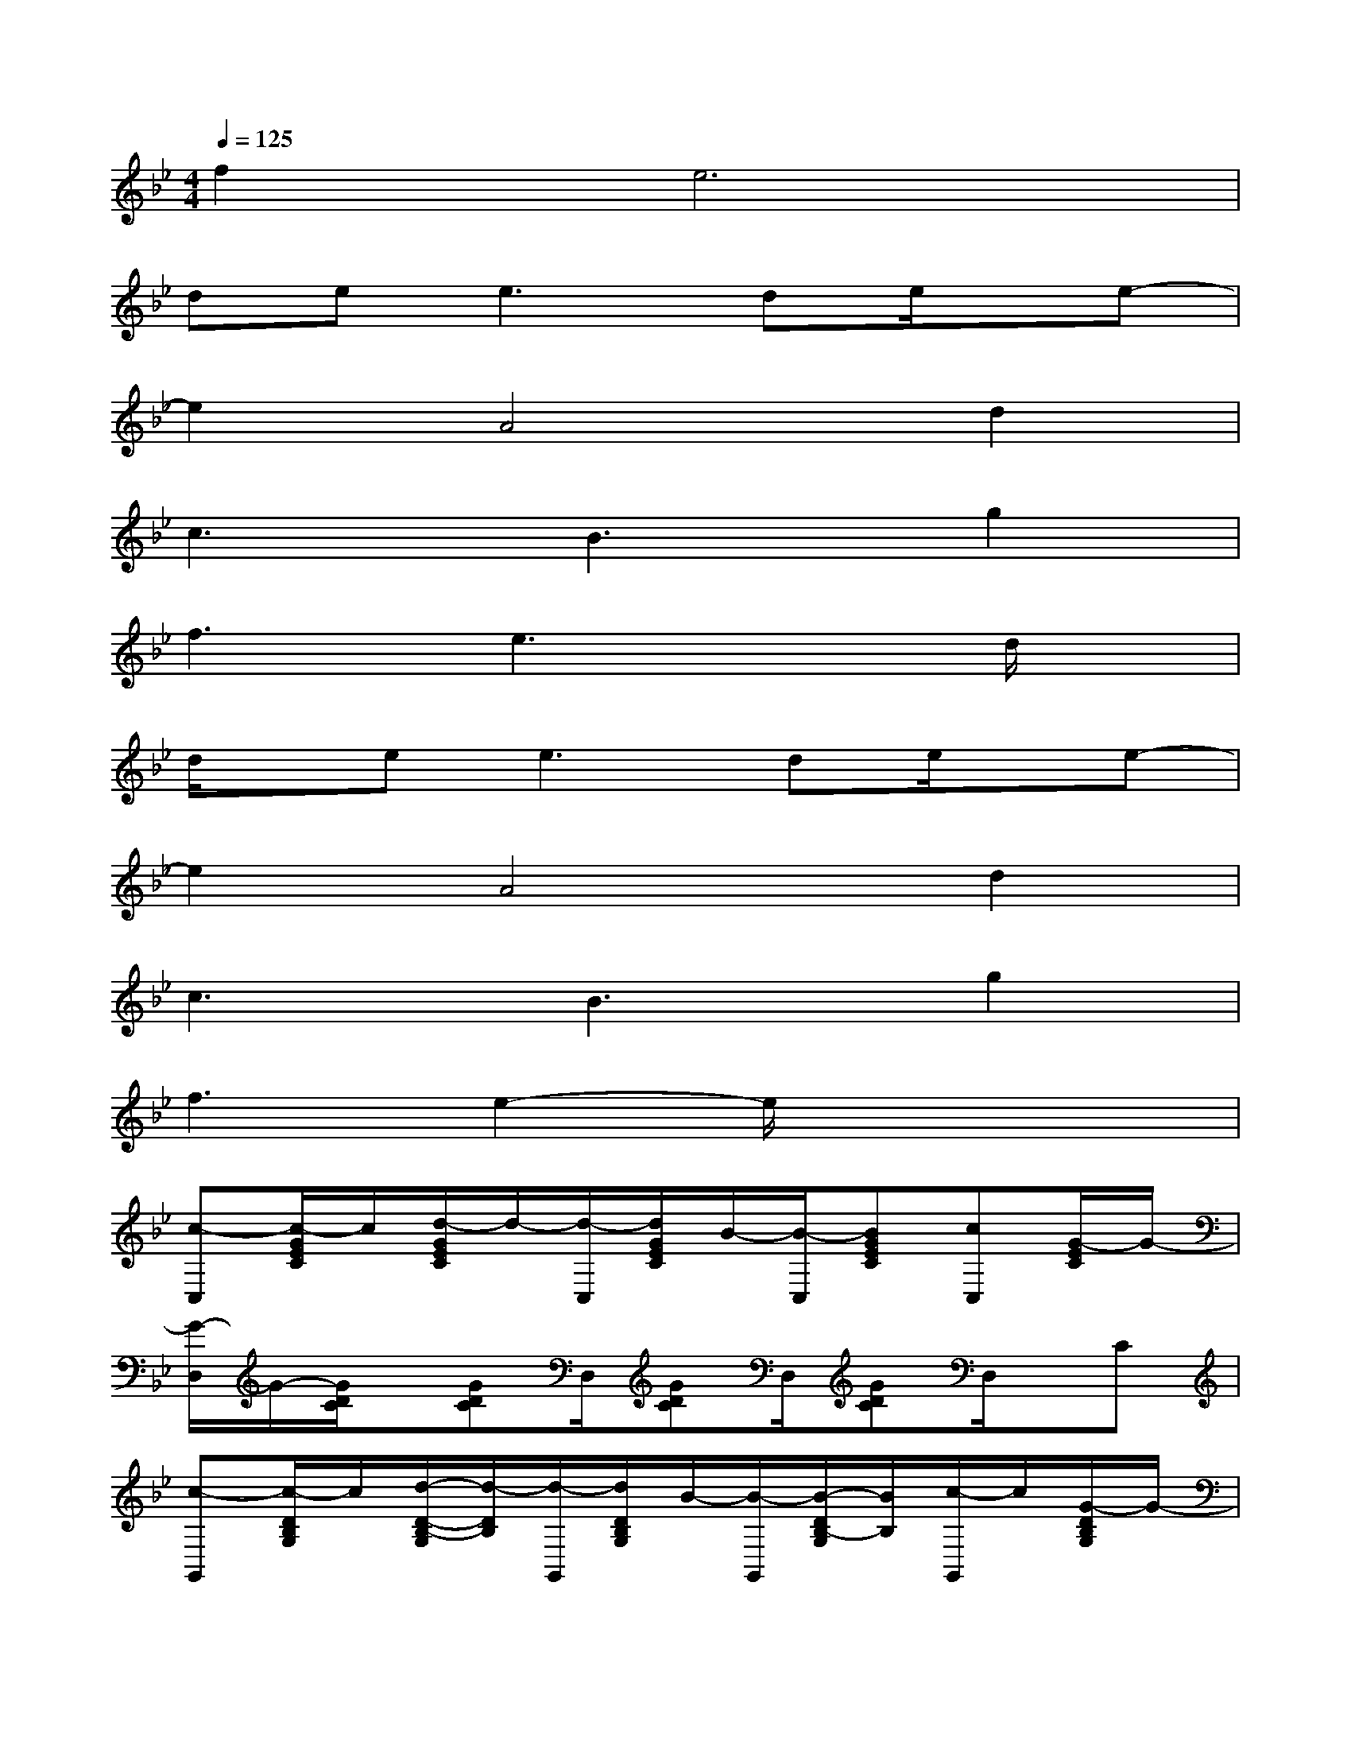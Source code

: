 X:1
T:
M:4/4
L:1/8
Q:1/4=125
K:Bb%2flats
V:1
f4<e4|
de2<e2de/2x/2e-|
e2A4d2|
c3B3g2|
f3e3xd/2x/2|
d/2x/2e2<e2de/2x/2e-|
e2A4d2|
c3B3g2|
f3e2-e/2x2x/2|
[c-C,][c/2-G/2E/2C/2]c/2[d/2-G/2E/2C/2]d/2-[d/2-C,/2][d/2G/2E/2C/2]B/2-[B/2-C,/2][BGEC][cC,][G/2-E/2C/2]G/2-|
[G/2-D,/2]G/2-[G/2D/2C/2]x/2[GDC]D,/2[GDC]D,/2[GDC]D,/2x/2C|
[c-G,,][c/2-D/2B,/2G,/2]c/2[d/2-D/2-B,/2-G,/2][d/2-D/2B,/2][d/2-G,,/2][d/2D/2B,/2G,/2]B/2-[B/2-G,,/2][B/2-D/2B,/2-G,/2][B/2B,/2][c/2-G,,/2]c/2[G/2-D/2B,/2G,/2]G/2-|
[G-E,][B/2-G/2E/2B,/2]B/2-[B/2-G/2E/2B,/2]B/2-[B/2E,/2][G/2E/2B,/2]x/2E,/2[G/2E/2B,/2]x/2E,[G/2E/2B,/2]x/2|
[c/2-C,/2]c/2-[c/2-G/2E/2C/2]c/2[d/2-G/2E/2C/2]d/2-[d/2-C,/2][d/2G/2E/2C/2]B/2-[B/2-C,/2][B/2-G/2E/2C/2]B/2[c/2-C,/2]c/2[G/2-E/2C/2]G/2-|
[G/2-D,/2]G/2-[G/2D/2C/2]x/2[G/2D/2C/2]x/2D,/2[G/2D/2C/2]x/2D,/2[G/2D/2C/2]x/2D,/2x/2C,/2x/2|
[c-G,,][c/2-D/2B,/2G,/2]c/2[d/2-D/2B,/2G,/2]d/2-[d/2-G,,/2][d/2D/2B,/2G,/2]B/2-[B/2-G,,/2][B/2-D/2B,/2G,/2]B/2[c/2-G,,/2]c/2[G/2-D/2B,/2G,/2]G/2-